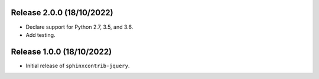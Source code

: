 Release 2.0.0 (18/10/2022)
==========================

* Declare support for Python 2.7, 3.5, and 3.6.
* Add testing.

Release 1.0.0 (18/10/2022)
==========================

* Initial release of ``sphinxcontrib-jquery``.
